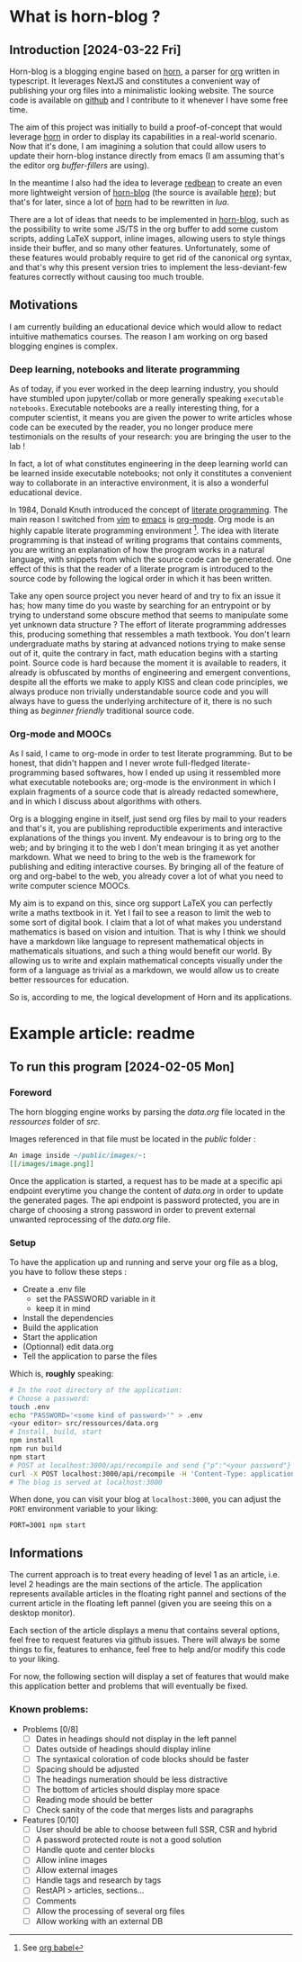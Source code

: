 * What is horn-blog ? 
[[/images/horn.webp]]
** Introduction  [2024-03-22 Fri]
Horn-blog is a blogging engine based on [[https://github.com/ArnaudValette/Horn][horn]], a parser for [[https://orgmode.org/][org]] written in
typescript. It leverages NextJS and constitutes a convenient way of publishing
your org files into a minimalistic looking website. The source code is
available on [[https://github.com/ArnaudValette/horn-blog][github]] and I contribute to it whenever I have some free time.

The aim of this project was initially to build a proof-of-concept that would
leverage _horn_ in order to display its capabilities in a real-world scenario.
Now that it's done, I am imagining a solution that could allow users to update
their horn-blog instance directly from emacs (I am assuming that's the editor
org /buffer-fillers/ are using). 

In the meantime I also had the idea to leverage [[https://redbean.dev/][redbean]] to create an even more
lightweight version of _horn-blog_ (the source is available [[https://github.com/ArnaudValette/redbean-publish][here]]); but that's
for later, since a lot of _horn_ had to be rewritten in /lua/.

There are a lot of ideas that needs to be implemented in _horn-blog_, such as
the possibility to write some JS/TS in the org buffer to add some custom
scripts, adding LaTeX support, inline images, allowing users to style things
inside their buffer, and so many other features. Unfortunately, some of these
features would probably require to get rid of the canonical org syntax, and
that's why this present version tries to implement the less-deviant-few
features correctly without causing too much trouble.

** Motivations
I am currently building an educational device which would allow
to redact intuitive mathematics courses.
The reason I am working on org based blogging engines is complex.

*** Deep learning, notebooks and literate programming 
As of today, if you ever worked in the deep learning industry, you should
have stumbled upon jupyter/collab or more generally speaking ~executable notebooks~.
Executable notebooks are a really interesting thing, for a computer scientist, it
means you are given the power to write articles whose code
can be executed by the reader, you no longer produce mere testimonials on
the results of your research: you are bringing the user to the lab !

In fact, a lot of what constitutes engineering in the deep learning world can
be learned inside executable notebooks; not only it constitutes a convenient way
to collaborate in an interactive environment, it is also a wonderful educational 
device.

In 1984, Donald Knuth introduced the concept of [[https://en.wikipedia.org/wiki/Literate_programming][literate programming]].
The main reason I switched from [[https://www.vim.org/][vim]] to [[https://www.gnu.org/software/emacs/][emacs]] is [[https://orgmode.org/][org-mode]]. Org mode is
an highly capable literate programming environment [fn:1]. The idea with
literate programming is that instead of writing programs that contains comments,
you are writing an explanation of how the program works in a natural language,
with snippets from which the source code can be generated. One effect of this
is that the reader of a literate program is introduced to the source code
by following the logical order in which it has been written.

Take any open source project you never heard of and try to fix an issue it has;
how many time do you waste by searching for an entrypoint or by trying to understand
some obscure method that seems to manipulate some yet unknown data structure ?
The effort of literate programming addresses this, producing something that ressembles
a math textbook. You don't learn undergraduate maths by staring at advanced notions
trying to make sense out of it, quite the contrary in fact, math education begins with
a starting point. Source code is hard because the moment it is available to readers,
it already is obfuscated by months of engineering and emergent conventions, despite
all the efforts we make to apply KISS and clean code principles, we always produce
non trivially understandable source code and you will always have to guess the
underlying architecture of it, there is no such thing as /beginner friendly/ traditional
source code.

*** Org-mode and MOOCs
As I said, I came to org-mode in order to test literate programming. But to be honest,
that didn't happen and I never wrote full-fledged literate-programming based softwares,
how I ended up using it ressembled more what executable notebooks are; org-mode
is the environment in which I explain fragments of a source code that is already
redacted somewhere, and in which I discuss about algorithms with others.

Org is a blogging engine in itself, just send org files
by mail to your readers and that's it, you are publishing reproductible experiments and
interactive explanations of the things you invent. My endeavour is to bring org to the
web; and by bringing it to the web I don't mean bringing it as yet another markdown.
What we need to bring to the web is the framework for publishing and editing
interactive courses. By bringing all of the feature of org and org-babel to the web,
you already cover a lot of what you need to write computer science MOOCs.

My aim is to expand on this, since org support LaTeX you can perfectly write a
maths textbook in it. Yet I fail to see a reason to limit the web to some sort
of digital book. I claim that a lot of what makes you understand mathematics is
based on vision and intuition. That is why I think we should have a markdown like
language to represent mathematical objects in mathematicals situations, and such a
thing would benefit our world. By allowing us to write and explain mathematical
concepts visually under the form of a language as trivial as a markdown, we would
allow us to create better ressources for education.

So is, according to me, the logical development of Horn and its applications.



* Example article: readme
[[/images/horn3.webp]]
** To run this program [2024-02-05 Mon]

*** Foreword

The horn blogging engine works by parsing the /data.org/ file located
in the /ressources/ folder of /src/. 

Images referenced in that file must be located in the /public/ folder :

#+begin_src org
  An image inside ~/public/images/~:
  [[/images/image.png]]
#+end_src

Once the application is started, a request has to be made at a specific
api endpoint everytime you change the content of /data.org/ in order to
update the generated pages. The api endpoint is password protected,
you are in charge of choosing a strong password in order to prevent
external unwanted reprocessing of the /data.org/ file.

*** Setup 

To have the application up and running and serve your org file as a blog,
you have to follow these steps :

- Create a .env file
  - set the PASSWORD variable in it
  - keep it in mind
- Install the dependencies
- Build the application
- Start the application
- (Optionnal) edit data.org
- Tell the application to parse the files

Which is, *roughly* speaking: 

#+begin_src bash
  # In the root directory of the application:
  # Choose a password:
  touch .env
  echo "PASSWORD='<some kind of password>'" > .env
  <your editor> src/ressources/data.org
  # Install, build, start
  npm install
  npm run build
  npm start
  # POST at localhost:3000/api/recompile and send {"p":"<your password"}
  curl -X POST localhost:3000/api/recompile -H 'Content-Type: application/json' -d '{"p":"<some kind of password>"}'
  # The blog is served at localhost:3000
#+end_src

When done, you can visit your blog at =localhost:3000=, you can adjust
the =PORT= environment variable to your liking:

: PORT=3001 npm start

** Informations

The current approach is to treat every heading of level 1 as an article,
i.e. level 2 headings are the main sections of the article. The application
represents available articles in the floating right pannel and sections
of the current article in the floating left pannel (given you are seeing this
on a desktop monitor).

Each section of the article displays a menu that contains several options, feel
free to request features via github issues. There will always be some things to
fix, features to enhance, feel free to help and/or modify this code to your liking.

For now, the following section will display a set of features that would make
this application better and problems that will eventually be fixed.

*** Known problems:

- Problems [0/8] 
  - [ ] Dates in headings should not display in the left pannel
  - [ ] Dates outside of headings should display inline
  - [ ] The syntaxical coloration of code blocks should be faster
  - [ ] Spacing should be adjusted 
  - [ ] The headings numeration should be less distractive
  - [ ] The bottom of articles should display more space
  - [ ] Reading mode should be better
  - [ ] Check sanity of the code that merges lists and paragraphs 
- Features [0/10]
  - [ ] User should be able to choose between full SSR, CSR and hybrid
  - [ ] A password protected route is not a good solution
  - [ ] Handle quote and center blocks
  - [ ] Allow inline images
  - [ ] Allow external images
  - [ ] Handle tags and research by tags
  - [ ] RestAPI > articles, sections...
  - [ ] Comments
  - [ ] Allow the processing of several org files
  - [ ] Allow working with an external DB 



[fn:1] See [[https://orgmode.org/worg/org-contrib/babel/][org babel]] 
